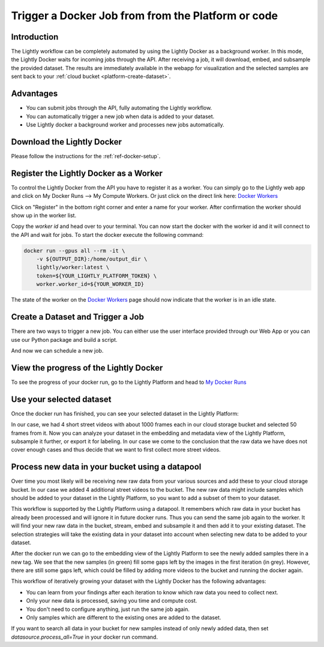 .. _integration-docker-trigger-from-api:

Trigger a Docker Job from from the Platform or code
===================================================

Introduction
------------
The Lightly workflow can be completely automated by using the Lightly Docker as
a background worker. In this mode, the Lightly Docker waits for incoming jobs
through the API. After receiving a job, it will download, embed, and subsample
the provided dataset. The results are immediately available in the webapp for
visualization and the selected samples are sent back to your 
:ref:`cloud bucket <platform-create-dataset>`.

Advantages
----------

- You can submit jobs through the API, fully automating the Lightly workflow.
- You can automatically trigger a new job when data is added to your dataset.
- Use Lightly docker a background worker and processes new jobs automatically.


Download the Lightly Docker
---------------------------
Please follow the instructions for the :ref:`ref-docker-setup`.


Register the Lightly Docker as a Worker
---------------------------------------
To control the Lightly Docker from the API you have to register it as a worker.
You can simply go to the Lightly web app and click on My Docker Runs --> My Compute Workers.
Or just click on the direct link here: `Docker Workers <https://app.lightly.ai/compute/workers>`__

.. image:: ../getting_started/images/docker_workers_overview_empty.png

Click on "Register" in the bottom right corner and enter a name for your worker.
After confirmation the worker should show up in the worker list.

.. image:: ../getting_started/images/docker_workers_overview_registered.png

Copy the *worker id* and head over to your terminal. You can now start the docker
with the worker id and it will connect to the API and wait for jobs. To start
the docker execute the following command: 

.. code-block:: console

    docker run --gpus all --rm -it \
        -v ${OUTPUT_DIR}:/home/output_dir \
        lightly/worker:latest \
        token=${YOUR_LIGHTLY_PLATFORM_TOKEN} \
        worker.worker_id=${YOUR_WORKER_ID}

The state of the worker on the `Docker Workers <https://app.lightly.ai/docker/workers>`__
page should now indicate that the worker is in an idle state.


Create a Dataset and Trigger a Job
-----------------------------------

There are two ways to trigger a new job. You can either use the user interface
provided through our Web App or you can use our Python package and build a script.


.. tabs::

    .. tab:: Web App

      **Create a Dataset**

      This recipe requires that you already have a dataset in the Lightly Platform
      configured to use the data in your cloud bucket. Create such a dataset in 
      two steps:

      1. `Create a new dataset <https://app.lightly.ai/dataset/create>`_ in Lightly.
         Make sure that you choose the input type `Images` or `Videos` correctly, 
         depending on the type of files in your cloud storage bucket.
      2. Edit your dataset, select your cloud storage provider as your 
         datasource and fill out the form.
         In our example we use an S3 bucket.

          .. figure:: ../../getting_started/resources/LightlyEdit2.png
              :align: center
              :alt: Lightly S3 connection config
              :width: 60%

              Lightly S3 connection config

         If you don't know how to fill out the form, follow the full tutorial to create
         a Lightly dataset connected to your bucket: 
         :ref:`AWS Secure Storage Solution (S3) <dataset-creation-aws-bucket>`, 
         :ref:`Google Cloud Storage (GCS) <dataset-creation-gcloud-bucket>`, 
         :ref:`Azure Blob Storage (Azure) <dataset-creation-azure-storage>`.


    .. tab:: Python Code

      .. literalinclude:: examples/create_dataset.py

And now we can schedule a new job.

.. tabs::

    .. tab:: Web App

      **Trigger the Job**

      To trigger a new job you can click on the schedule run button on the dataset
      overview as shown in the screenshot below:

      .. figure:: images/schedule-compute-run.png

      After clicking on the button you will see a wizard to configure the parameters
      for the job.

      .. figure:: images/schedule-compute-run-config.png

      In our example we use the following parameters.

      .. literalinclude:: ../code_examples/webapp_default_worker_config.txt
        :caption: Docker Config
        :language: javascript

      .. literalinclude:: ../code_examples/webapp_default_lightly_config.txt
        :caption: Lightly Config
        :language: javascript

      Once the parameters are set you can schedule the run using a click on **schedule**.

    .. tab:: Python Code

      .. literalinclude:: examples/trigger_job.py


View the progress of the Lightly Docker
---------------------------------------

To see the progress of your docker run, go to the Lightly Platform and head to 
`My Docker Runs <https://app.lightly.ai/docker/runs>`_

.. image:: ../getting_started/images/docker_runs_overview.png


Use your selected dataset
---------------------------

Once the docker run has finished, you can see your selected dataset in the
Lightly Platform:

.. image:: ./images/webapp-explore-after-docker.jpg

In our case, we had 4 short street videos with about 1000 frames each in our cloud storage 
bucket and selected 50 frames from it. Now you can analyze your dataset in the
embedding and metadata view of the Lightly Platform, subsample it further, or 
export it for labeling. In our case we come to the conclusion that the raw data 
we have does not cover enough cases and thus decide that we want to first 
collect more street videos.

Process new data in your bucket using a datapool
------------------------------------------------
Over time you most likely will be receiving new raw data from your various 
sources and add these to your cloud storage bucket. In our case we added 4 
additional street videos to the bucket. The new raw data might 
include samples which should be added to your dataset in the Lightly Platform, 
so you want to add a subset of them to your dataset.

This workflow is supported by the Lightly Platform using a datapool. It
remembers which raw data in your bucket has already been processed and will
ignore it in future docker runs. Thus you can send the same job again to the 
worker. It will find your new raw data in the bucket, stream, embed
and subsample it and then add it to your existing dataset. The selection strategies will
take the existing data in your dataset into account when selecting new data to be
added to your dataset.

.. image:: ./images/webapp-embedding-after-2nd-docker.png

After the docker run we can go to the embedding view of the Lightly Platform to 
see the newly added samples there in a new tag. We see that the new samples
(in green) fill some gaps left by the images in the first iteration (in grey).
However, there are still some gaps left, which could be filled by adding more 
videos to the bucket and running the docker again.

This workflow of iteratively growing your dataset with the Lightly Docker has
the following advantages:

- You can learn from your findings after each iteration
  to know which raw data you need to collect next.
- Only your new data is processed, saving you time and compute cost.
- You don't need to configure anything, just run the same job again.
- Only samples which are different to the existing ones are added to the dataset.

If you want to search all data in your bucket for new samples
instead of only newly added data,
then set `datasource.process_all=True` in your docker run command.
